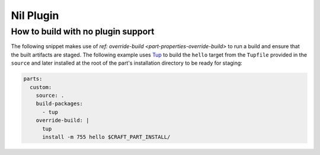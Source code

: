 .. _how_to_nil_plugin:

Nil Plugin
==========

.. _how_to_unsupported_plugin:

How to build with no plugin support
-----------------------------------

The following snippet makes use of `ref: override-build <part-properties-override-build>`
to run a build and ensure that the built artifacts are staged. The following example uses
`Tup`_ to build the ``hello`` target from the ``Tupfile`` provided in the ``source`` and
later installed at the root of the part's installation directory to be ready for staging:

.. code-block:: yaml

   parts:
     custom:
       source: .
       build-packages:
         - tup
       override-build: |
         tup
         install -m 755 hello $CRAFT_PART_INSTALL/


.. _Tup: https://gittup.org/tup/     
